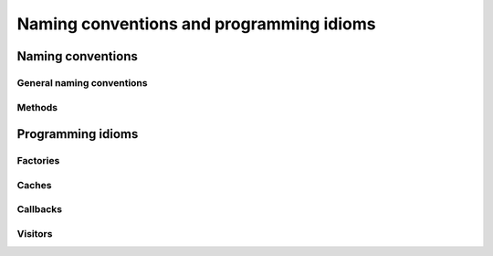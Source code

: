 ..  _hood_conventions:

Naming conventions and programming idioms
------------------------------------------

Naming conventions
^^^^^^^^^^^^^^^^^^^^

General naming conventions
""""""""""""""""""""""""""""""

Methods
"""""""""""

..  only:: draft

    ``bool Methods()``:
    
    * pp if the action has already happened. ex: 
    * third person present tense if the action has not happened yet. ex: ``bool AddOverFlows()``.


Programming idioms
^^^^^^^^^^^^^^^^^^^^

Factories
"""""""""""""""""""

..  only:: draft


Caches
"""""""""""""""""""

..  only:: draft

..  _idiom_callbacks:

Callbacks
"""""""""""""""""""""

..  only:: draft

..  _idiom_visitors:

Visitors
"""""""""""""""""""

..  only:: draft

    Ex: ``ModelVisitor``\s.

..  raw:: html
    
    <br><br><br><br><br><br><br><br><br><br><br><br><br><br><br><br><br><br><br><br><br><br><br><br><br><br><br>
    <br><br><br><br><br><br><br><br><br><br><br><br><br><br><br><br><br><br><br><br><br><br><br><br><br><br><br>

